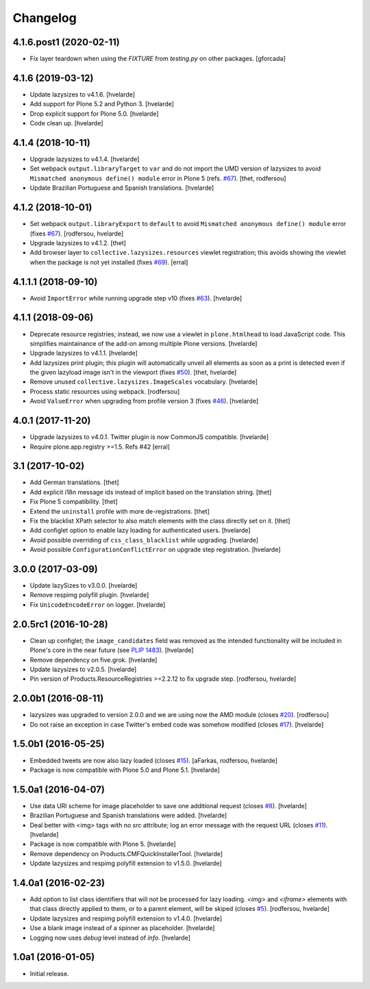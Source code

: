 Changelog
=========

4.1.6.post1 (2020-02-11)
------------------------

- Fix layer teardown when using the `FIXTURE` from `testing.py` on other packages.
  [gforcada]

4.1.6 (2019-03-12)
------------------

- Update lazysizes to v4.1.6.
  [hvelarde]

- Add support for Plone 5.2 and Python 3.
  [hvelarde]

- Drop explicit support for Plone 5.0.
  [hvelarde]

- Code clean up.
  [hvelarde]


4.1.4 (2018-10-11)
------------------

- Upgrade lazysizes to v4.1.4.
  [hvelarde]

- Set webpack ``output.libraryTarget`` to ``var`` and do not import the UMD version of lazysizes to avoid ``Mismatched anonymous define() module`` error in Plone 5 (refs. `#67 <https://github.com/collective/collective.lazysizes/issues/67>`_).
  [thet, rodfersou]

- Update Brazilian Portuguese and Spanish translations.
  [hvelarde]


4.1.2 (2018-10-01)
------------------

- Set webpack ``output.libraryExport`` to ``default`` to avoid ``Mismatched anonymous define() module`` error (fixes `#67 <https://github.com/collective/collective.lazysizes/issues/67>`_).
  [rodfersou, hvelarde]

- Upgrade lazysizes to v4.1.2.
  [thet]

- Add browser layer to ``collective.lazysizes.resources`` viewlet registration;
  this avoids showing the viewlet when the package is not yet installed (fixes `#69 <https://github.com/collective/collective.lazysizes/issues/69>`_).
  [erral]


4.1.1.1 (2018-09-10)
--------------------

- Avoid ``ImportError`` while running upgrade step v10 (fixes `#63 <https://github.com/collective/collective.lazysizes/issues/63>`_).
  [hvelarde]


4.1.1 (2018-09-06)
------------------

- Deprecate resource registries;
  instead, we now use a viewlet in ``plone.htmlhead`` to load JavaScript code.
  This simplifies maintainance of the add-on among multiple Plone versions.
  [hvelarde]

- Upgrade lazysizes to v4.1.1.
  [hvelarde]

- Add lazysizes print plugin;
  this plugin will automatically unveil all elements as soon as a print is detected even if the given lazyload image isn't in the viewport (fixes `#50 <https://github.com/collective/collective.lazysizes/issues/50>`_).
  [thet, hvelarde]

- Remove unused ``collective.lazysizes.ImageScales`` vocabulary.
  [hvelarde]

- Process static resources using webpack.
  [rodfersou]

- Avoid ``ValueError`` when upgrading from profile version 3 (fixes `#46 <https://github.com/collective/collective.lazysizes/issues/46>`_).
  [hvelarde]


4.0.1 (2017-11-20)
------------------

- Upgrade lazysizes to v4.0.1. Twitter plugin is now CommonJS compatible.
  [hvelarde]

- Require plone.app.registry >=1.5. Refs #42
  [erral]


3.1 (2017-10-02)
----------------

- Add German translations.
  [thet]

- Add explicit i18n message ids instead of implicit based on the translation string.
  [thet]

- Fix Plone 5 compatibility.
  [thet]

- Extend the ``uninstall`` profile with more de-registrations.
  [thet]

- Fix the blacklist XPath selector to also match elements with the class directly set on it.
  [thet]

- Add configlet option to enable lazy loading for authenticated users.
  [hvelarde]

- Avoid possible overriding of ``css_class_blacklist`` while upgrading.
  [hvelarde]

- Avoid possible ``ConfigurationConflictError`` on upgrade step registration.
  [hvelarde]


3.0.0 (2017-03-09)
------------------

- Update lazySizes to v3.0.0.
  [hvelarde]

- Remove respimg polyfill plugin.
  [hvelarde]

- Fix ``UnicodeEncodeError`` on logger.
  [hvelarde]


2.0.5rc1 (2016-10-28)
---------------------

- Clean up configlet;
  the ``image_candidates`` field was removed as the intended functionality will be included in Plone's core in the near future (see `PLIP 1483 <https://github.com/plone/Products.CMFPlone/issues/1483>`_).
  [hvelarde]

- Remove dependency on five.grok.
  [hvelarde]

- Update lazysizes to v2.0.5.
  [hvelarde]

- Pin version of Products.ResourceRegistries >=2.2.12 to fix upgrade step.
  [rodfersou, hvelarde]


2.0.0b1 (2016-08-11)
--------------------

- lazysizes was upgraded to version 2.0.0 and we are using now the AMD module (closes `#20`_).
  [rodfersou]

- Do not raise an exception in case Twitter's embed code was somehow modified (closes `#17`_).
  [hvelarde]


1.5.0b1 (2016-05-25)
--------------------

- Embedded tweets are now also lazy loaded (closes `#15`_).
  [aFarkas, rodfersou, hvelarde]

- Package is now compatible with Plone 5.0 and Plone 5.1.
  [hvelarde]


1.5.0a1 (2016-04-07)
--------------------

- Use data URI scheme for image placeholder to save one additional request (closes `#8`_).
  [hvelarde]

- Brazilian Portuguese and Spanish translations were added.
  [hvelarde]

- Deal better with <img> tags with no `src` attribute;
  log an error message with the request URL (closes `#11`_).
  [hvelarde]

- Package is now compatible with Plone 5.
  [hvelarde]

- Remove dependency on Products.CMFQuickInstallerTool.
  [hvelarde]

- Update lazysizes and respimg polyfill extension to v1.5.0.
  [hvelarde]


1.4.0a1 (2016-02-23)
--------------------

- Add option to list class identifiers that will not be processed for lazy loading.
  `<img>` and `<iframe>` elements with that class directly applied to them, or to a parent element, will be skiped (closes `#5`_).
  [rodfersou, hvelarde]

- Update lazysizes and respimg polyfill extension to v1.4.0.
  [hvelarde]

- Use a blank image instead of a spinner as placeholder.
  [hvelarde]

- Logging now uses `debug` level instead of `info`.
  [hvelarde]


1.0a1 (2016-01-05)
------------------

- Initial release.

.. _`#5`: https://github.com/collective/collective.lazysizes/issues/5
.. _`#8`: https://github.com/collective/collective.lazysizes/issues/8
.. _`#11`: https://github.com/collective/collective.lazysizes/issues/11
.. _`#15`: https://github.com/collective/collective.lazysizes/issues/15
.. _`#17`: https://github.com/collective/collective.lazysizes/issues/17
.. _`#20`: https://github.com/collective/collective.lazysizes/issues/20
